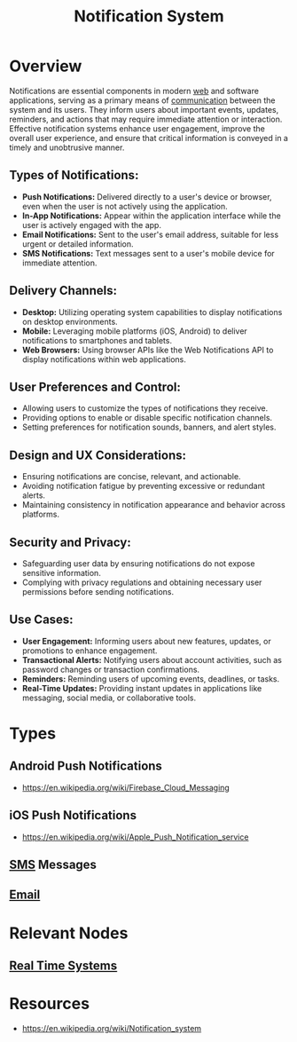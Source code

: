 :PROPERTIES:
:ID:       12e7fd9a-e488-43eb-8b8b-468aa50d9750
:END:
#+title: Notification System
#+filetags: :web:cs:

* Overview


Notifications are essential components in modern [[id:24f4040a-7c18-416a-8460-e69280d437bf][web]] and software applications, serving as a primary means of [[id:20240114T210106.876975][communication]] between the system and its users. They inform users about important events, updates, reminders, and actions that may require immediate attention or interaction. Effective notification systems enhance user engagement, improve the overall user experience, and ensure that critical information is conveyed in a timely and unobtrusive manner.


** *Types of Notifications:*
   - *Push Notifications:* Delivered directly to a user's device or browser, even when the user is not actively using the application.
   - *In-App Notifications:* Appear within the application interface while the user is actively engaged with the app.
   - *Email Notifications:* Sent to the user's email address, suitable for less urgent or detailed information.
   - *SMS Notifications:* Text messages sent to a user's mobile device for immediate attention.

** *Delivery Channels:*
   - *Desktop:* Utilizing operating system capabilities to display notifications on desktop environments.
   - *Mobile:* Leveraging mobile platforms (iOS, Android) to deliver notifications to smartphones and tablets.
   - *Web Browsers:* Using browser APIs like the Web Notifications API to display notifications within web applications.

** *User Preferences and Control:*
   - Allowing users to customize the types of notifications they receive.
   - Providing options to enable or disable specific notification channels.
   - Setting preferences for notification sounds, banners, and alert styles.

** *Design and UX Considerations:*
   - Ensuring notifications are concise, relevant, and actionable.
   - Avoiding notification fatigue by preventing excessive or redundant alerts.
   - Maintaining consistency in notification appearance and behavior across platforms.

** *Security and Privacy:*
   - Safeguarding user data by ensuring notifications do not expose sensitive information.
   - Complying with privacy regulations and obtaining necessary user permissions before sending notifications.

** *Use Cases:*
   - *User Engagement:* Informing users about new features, updates, or promotions to enhance engagement.
   - *Transactional Alerts:* Notifying users about account activities, such as password changes or transaction confirmations.
   - *Reminders:* Reminding users of upcoming events, deadlines, or tasks.
   - *Real-Time Updates:* Providing instant updates in applications like messaging, social media, or collaborative tools.

* Types
** Android Push Notifications
 - https://en.wikipedia.org/wiki/Firebase_Cloud_Messaging
** iOS Push Notifications
 - https://en.wikipedia.org/wiki/Apple_Push_Notification_service
** [[id:640d4127-b673-4b39-ab5c-1067da4b4170][SMS]] Messages
** [[id:d62399b2-10b5-4d6c-94ed-42daefd459fe][Email]]
* Relevant Nodes
** [[id:03555665-04d5-4fef-b99b-3b71532dc0fe][Real Time Systems]]
* Resources
 - https://en.wikipedia.org/wiki/Notification_system
